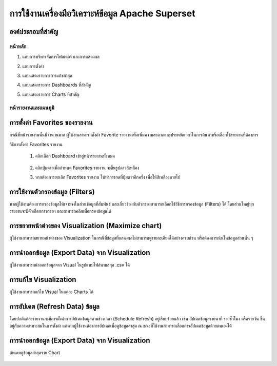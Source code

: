 การใช้งานเครื่องมือวิเคราะห์ข้อมูล Apache Superset
==========================================

องค์ประกอบที่สำคัญ
--------------

หน้าหลัก
~~~~~~

#. แถบการบริหารจัดการโฟลเดอร์ และการแสดงผล
#. แถบการตั้งค่า
#. แถบแสดงรายการการแก้ขล่าสุด
#. แถบแสดงรายการ Dashboards ที่สำคัญ
#. แถบแสดงรายการ Charts ที่สำคัญ

    .. figure:: /images/component01_super.png
        :align: center

หน้ารายงานและแผนภูมิ
~~~~~~~~~~~~~~~~~

    .. figure:: /images/component02_super.png
        :align: center

การตั้งค่า Favorites ของรายงาน
---------------------------

กรณีที่หน้ารายงานนั้นมีจำนวนมาก ผู้ใช้งานสามารถตั้งค่า Favorite รายงานเพื่อเพิ่มความสะดวกและประหยัดเวลาในการค้นหาหรือเลือกใช้รายงานที่ต้องการ

วิธีการตั้งค่า Favorites รายงาน

    #. คลิกเลือก Dashboard เข้าสู่หน้ารายงานทั้งหมด

        .. figure:: /images/setting_fav01.png
            :align: center

    #. คลิกปุ่มดาวเพื่อกำหนด Favorites รายงาน จะขึ้นรูปดาวสีเหลือง
    #. หากต้องการยกเลิก Favorites รายงาน ให้ทำการกดที่ปุ่มดาวอีกครั้ง เพื่อให้สีเหลืองหายไป​

        .. figure:: /images/setting_fav02.png
            :align: center

การใช้งานตัวกรองข้อมูล (Filters)
----------------------------

หากผู้ใช้งานต้องการกรองข้อมูลให้เจาะจงในส่วนข้อมูลที่สัมพันธ์ และเกี่ยวข้องกับตัวกรองสามารถเลือกใช้วิธีการกรองข้อมูล (Filters) ได้ โดยส่วนใหญ่ทุกรายงานจะมีตัวเลือกการกรอง และสามารถคลิกเพื่อกรองข้อมูลได้

    .. figure:: /images/setting_fav02.png
        :align: center

การขยายหน้าต่างของ Visualization (Maximize chart)
-----------------------------------------------

ผู้ใช้งานสามารถขยายหน้าต่างของ Visualization ในกรณีที่ข้อมูลที่แสดงผลไม่สามารถดูรายละเอียดได้อย่างครบถ้วน หรือต้องการเน้นในข้อมูลส่วนนั้น ๆ

    .. figure:: /images/visual01.png
        :align: center

การนำออกข้อมูล (Export Data) จาก Visualization
--------------------------------------------

ผู้ใช้งานสามารถนำออกข้อมูลจาก Visual ในรูปแบบไฟล์นามสกุล .csv ได้

    .. figure:: /images/visual02.png
        :align: center

การแก้ไข Visualization
---------------------

ผู้ใช้งานสามารถแก้ไข Visual ในแต่ละ Charts ได้

    .. figure:: /images/visual03.png
        :align: center

การอัปเดต (Refresh Data) ข้อมูล
----------------------------

โดยปกติแต่ละรายงานจะมีการตั้งค่าการอัปเดตข้อมูลตามช่วงเวลา (Schedule Refresh) อยู่เรียบร้อยแล้ว เช่น อัปเดตข้อมูลรายนาที รายชั่วโมง หรือรายวัน ขึ้นอยู่กับความเหมาะสมในการตั้งค่า แต่หากผู้ใช้งานต้องการอัปเดตเพื่อดูข้อมูลล่าสุด ณ ขณะที่ใช้งานสามารถเลือกการอัปเดตข้อมูลด้วยตนเองได้

    .. figure:: /images/refresh01.png
        :align: center    

การนำออกข้อมูล (Export Data) จาก Visualization
--------------------------------------------

อัพเดทดูข้อมูลล่าสุดราย Chart

    .. figure:: /images/export01.png
        :align: center   




